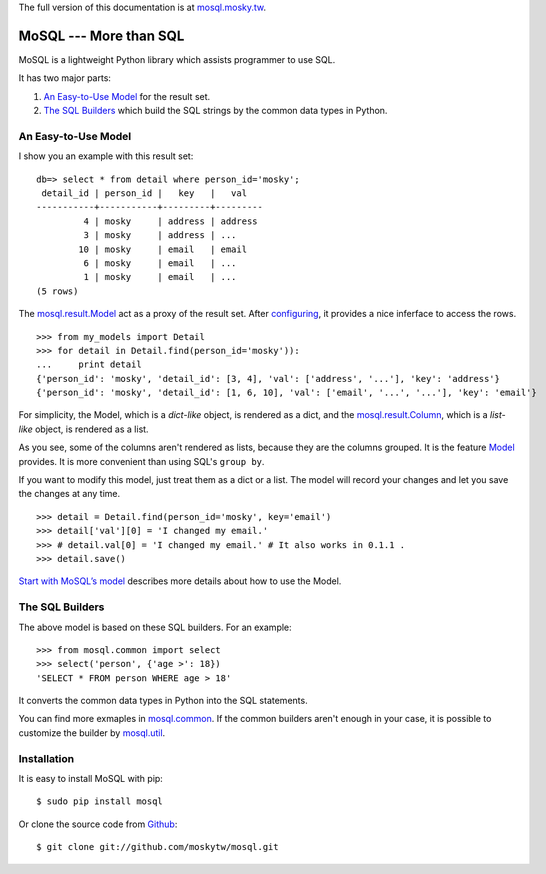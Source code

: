The full version of this documentation is at `mosql.mosky.tw <http://mosql.mosky.tw>`_.

MoSQL --- More than SQL
=======================

MoSQL is a lightweight Python library which assists programmer to use SQL.

It has two major parts:

1. `An Easy-to-Use Model`_ for the result set.
2. `The SQL Builders`_ which build the SQL strings by the common data types in Python.

An Easy-to-Use Model
--------------------

I show you an example with this result set:

::

    db=> select * from detail where person_id='mosky';
     detail_id | person_id |   key   |   val            
    -----------+-----------+---------+---------
             4 | mosky     | address | address
             3 | mosky     | address | ...
            10 | mosky     | email   | email
             6 | mosky     | email   | ...
             1 | mosky     | email   | ...
    (5 rows)

The `mosql.result.Model <http://mosql.mosky.tw/result.html#mosql.result.Model>`_ act as a proxy of the result set. After `configuring <http://mosql.mosky.tw/result.html#tutorial-of-model>`_, it provides a nice inferface to access the rows.

::

    >>> from my_models import Detail
    >>> for detail in Detail.find(person_id='mosky')):
    ...     print detail
    {'person_id': 'mosky', 'detail_id': [3, 4], 'val': ['address', '...'], 'key': 'address'}
    {'person_id': 'mosky', 'detail_id': [1, 6, 10], 'val': ['email', '...', '...'], 'key': 'email'}

For simplicity, the Model, which is a *dict-like* object, is rendered as a dict, and the `mosql.result.Column <http://mosql.mosky.tw/result.html#mosql.result.Column>`_, which is a *list-like* object, is rendered as a list.

As you see, some of the columns aren't rendered as lists, because they are the columns grouped. It is the feature `Model <http://mosql.mosky.tw/result.html#mosql.result.Model>`_ provides. It is more convenient than using SQL's ``group by``.

If you want to modify this model, just treat them as a dict or a list. The model will record your changes and let you save the changes at any time.

::

    >>> detail = Detail.find(person_id='mosky', key='email')
    >>> detail['val'][0] = 'I changed my email.'
    >>> # detail.val[0] = 'I changed my email.' # It also works in 0.1.1 .
    >>> detail.save()

`Start with MoSQL’s model <http://mosql.mosky.tw/result.html#tutorial-of-model>`_ describes more details about how to use the Model.

The SQL Builders
----------------

The above model is based on these SQL builders. For an example:

::

    >>> from mosql.common import select
    >>> select('person', {'age >': 18})
    'SELECT * FROM person WHERE age > 18'

It converts the common data types in Python into the SQL statements. 

You can find more exmaples in `mosql.common <http://mosql.mosky.tw/builders.html#module-mosql.common>`_. If the common builders aren't enough in your case, it is possible to customize the builder by `mosql.util <http://mosql.mosky.tw/builders.html#module-mosql.util>`_.

Installation
------------

It is easy to install MoSQL with pip:

::

    $ sudo pip install mosql

Or clone the source code from `Github <https://github.com/moskytw/mosql>`_:

::

    $ git clone git://github.com/moskytw/mosql.git
